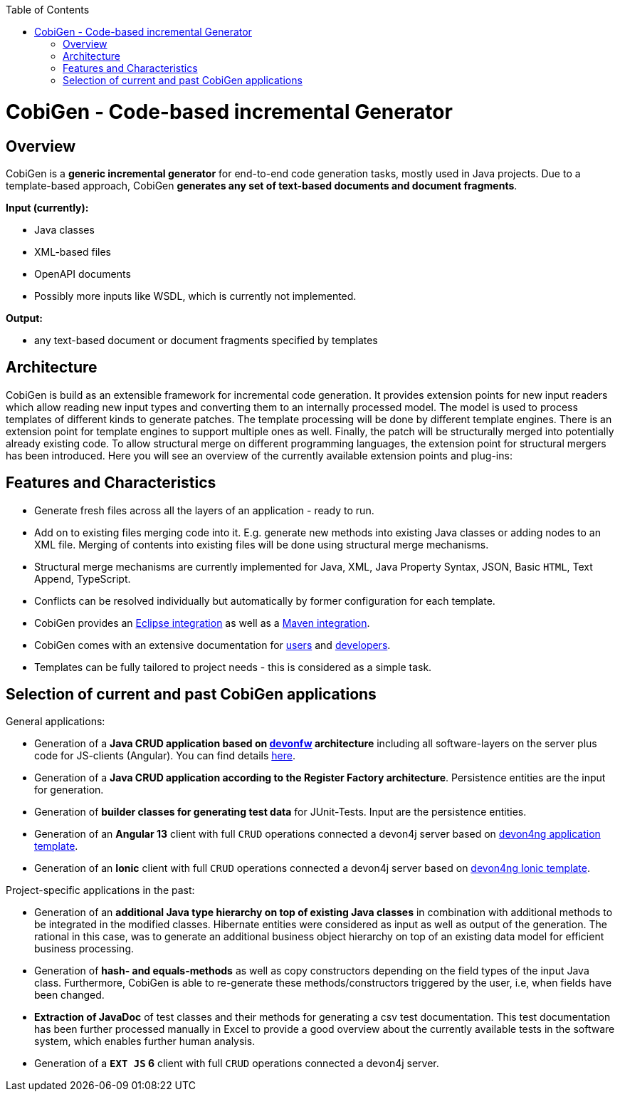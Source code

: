 :toc:
toc::[]

= CobiGen - Code-based incremental Generator


== Overview

CobiGen is a *generic incremental generator* for end-to-end code generation tasks, mostly used in Java projects.
Due to a template-based approach, CobiGen *generates any set of text-based documents and document fragments*.

**Input (currently):**

* Java classes
* XML-based files
* OpenAPI documents
* Possibly more inputs like WSDL, which is currently not implemented.

**Output:**

* any text-based document or document fragments specified by templates

== Architecture

CobiGen is build as an extensible framework for incremental code generation. It provides extension points for new input readers which allow reading new input types and converting them to an internally processed model. The model is used to process templates of different kinds to generate patches. The template processing will be done by different template engines. There is an extension point for template engines to support multiple ones as well. Finally, the patch will be structurally merged into potentially already existing code. To allow structural merge on different programming languages, the extension point for structural mergers has been introduced. Here you will see an overview of the currently available extension points and plug-ins:



== Features and Characteristics

* Generate fresh files across all the layers of an application - ready to run.
* Add on to existing files merging code into it. E.g. generate new methods into existing Java classes or adding nodes to an XML file. Merging of contents into existing files will be done using structural merge mechanisms.
* Structural merge mechanisms are currently implemented for Java, XML, Java Property Syntax, JSON, Basic `HTML`, Text Append, TypeScript.
* Conflicts can be resolved individually but automatically by former configuration for each template.
* CobiGen provides an link:cobigen-eclipse_usage[Eclipse integration] as well as a link:cobigen-maven_configuration[Maven integration].
* CobiGen comes with an extensive documentation for link:cobigen-eclipse_installation[users] and link:cobigen-core_configuration[developers].
* Templates can be fully tailored to project needs - this is considered as a simple task.

== Selection of current and past CobiGen applications

General applications:

* Generation of a **Java CRUD application based on link:https://github.com/devonfw/[devonfw] architecture** including all software-layers on the server plus code for JS-clients (Angular). You can find details link:cobigen-usecases[here].
* Generation of a *Java CRUD application according to the Register Factory architecture*. Persistence entities are the input for generation.
* Generation of *builder classes for generating test data* for JUnit-Tests. Input are the persistence entities.
* Generation of an **Angular 13** client with full `CRUD` operations connected a devon4j server based on link:https://github.com/devonfw/devon4ng-application-template[devon4ng application template].
* Generation of an **Ionic** client with full `CRUD` operations connected a devon4j server based on link:https://github.com/devonfw/devon4ng-ionic-application-template[devon4ng Ionic template].

Project-specific applications in the past:

* Generation of an *additional Java type hierarchy on top of existing Java classes* in combination with additional methods to be integrated in the modified classes. Hibernate entities were considered as input as well as output of the generation. The rational in this case, was to generate an additional business object hierarchy on top of an existing data model for efficient business processing.
* Generation of *hash- and equals-methods* as well as copy constructors depending on the field types of the input Java class. Furthermore, CobiGen is able to re-generate these methods/constructors triggered by the user, i.e, when fields have been changed.
* *Extraction of JavaDoc* of test classes and their methods for generating a csv test documentation. This test documentation has been further processed manually in Excel to provide a good overview about the currently available tests in the software system, which enables further human analysis.
* Generation of a **`EXT JS` 6** client with full `CRUD` operations connected a devon4j server.
